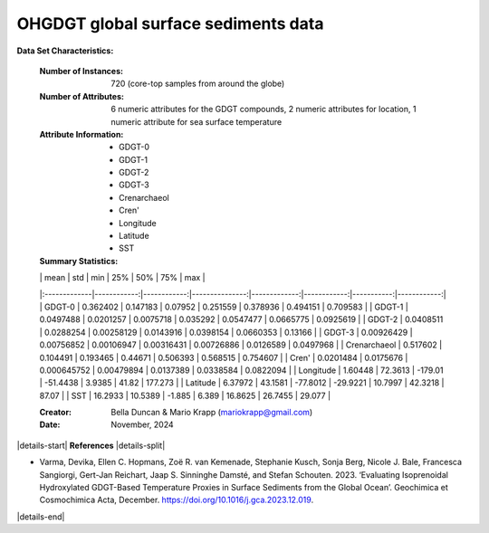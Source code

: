 .. _Varma2024_GDGT_dataset:

OHGDGT global surface sediments data
------------------------------------

**Data Set Characteristics:**

    :Number of Instances: 720 (core-top samples from around the globe)
    :Number of Attributes: 6 numeric attributes for the GDGT compounds,
                           2 numeric attributes for location,
                           1 numeric attribute for sea surface temperature
    :Attribute Information:
        - GDGT-0
        - GDGT-1
        - GDGT-2
        - GDGT-3
        - Crenarchaeol
        - Cren'
        - Longitude
        - Latitude
        - SST

    :Summary Statistics:

    |              |        mean |         std |            min |          25% |         50% |        75% |         max |
    |:-------------|------------:|------------:|---------------:|-------------:|------------:|-----------:|------------:|
    | GDGT-0       |  0.362402   |  0.147183   |    0.07952     |   0.251559   |  0.378936   |  0.494151  |   0.709583  |
    | GDGT-1       |  0.0497488  |  0.0201257  |    0.0075718   |   0.035292   |  0.0547477  |  0.0665775 |   0.0925619 |
    | GDGT-2       |  0.0408511  |  0.0288254  |    0.00258129  |   0.0143916  |  0.0398154  |  0.0660353 |   0.13166   |
    | GDGT-3       |  0.00926429 |  0.00756852 |    0.00106947  |   0.00316431 |  0.00726886 |  0.0126589 |   0.0497968 |
    | Crenarchaeol |  0.517602   |  0.104491   |    0.193465    |   0.44671    |  0.506393   |  0.568515  |   0.754607  |
    | Cren'        |  0.0201484  |  0.0175676  |    0.000645752 |   0.00479894 |  0.0137389  |  0.0338584 |   0.0822094 |
    | Longitude    |  1.60448    | 72.3613     | -179.01        | -51.4438     |  3.9385     | 41.82      | 177.273     |
    | Latitude     |  6.37972    | 43.1581     |  -77.8012      | -29.9221     | 10.7997     | 42.3218    |  87.07      |
    | SST          | 16.2933     | 10.5389     |   -1.885       |   6.389      | 16.8625     | 26.7455    |  29.077     |

    :Creator: Bella Duncan & Mario Krapp (mariokrapp@gmail.com)
    :Date: November, 2024

|details-start|
**References**
|details-split|

- Varma, Devika, Ellen C. Hopmans, Zoë R. van Kemenade, Stephanie Kusch, Sonja Berg, Nicole J. Bale, Francesca Sangiorgi, Gert-Jan Reichart, Jaap S. Sinninghe Damsté, and Stefan Schouten. 2023. ‘Evaluating Isoprenoidal Hydroxylated GDGT-Based Temperature Proxies in Surface Sediments from the Global Ocean’. Geochimica et Cosmochimica Acta, December. https://doi.org/10.1016/j.gca.2023.12.019.

|details-end|

